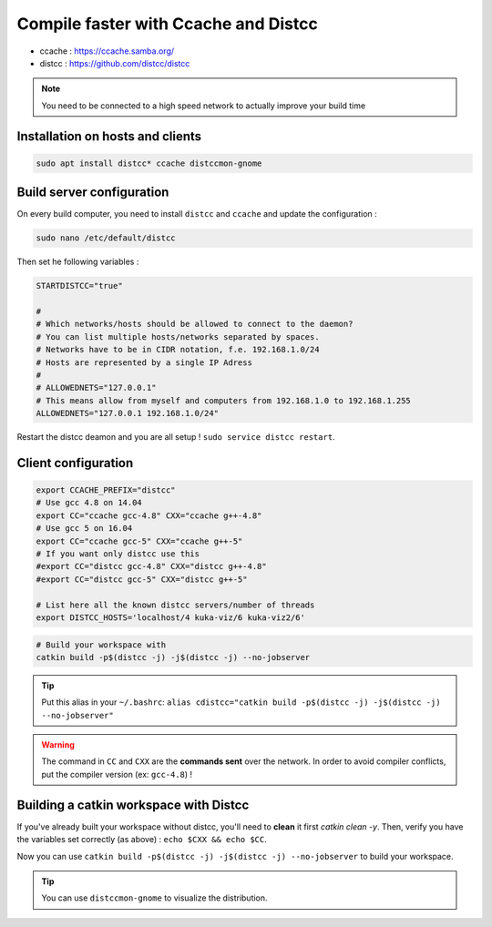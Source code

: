 Compile faster with Ccache and Distcc
=====================================

* ccache : https://ccache.samba.org/
* distcc : https://github.com/distcc/distcc

.. note:: You need to be connected to a high speed network to actually improve your build time

Installation on hosts and clients
---------------------------------

.. code-block:: bash

    sudo apt install distcc* ccache distccmon-gnome

Build server configuration
--------------------------

On every build computer, you need to install ``distcc`` and ``ccache`` and update the configuration :

.. code-block:: bash

    sudo nano /etc/default/distcc

Then set he following variables :

.. code-block:: bash

    STARTDISTCC="true"

    #
    # Which networks/hosts should be allowed to connect to the daemon?
    # You can list multiple hosts/networks separated by spaces.
    # Networks have to be in CIDR notation, f.e. 192.168.1.0/24
    # Hosts are represented by a single IP Adress
    #
    # ALLOWEDNETS="127.0.0.1"
    # This means allow from myself and computers from 192.168.1.0 to 192.168.1.255
    ALLOWEDNETS="127.0.0.1 192.168.1.0/24"

Restart the distcc deamon and you are all setup ! ``sudo service distcc restart``.

Client configuration
--------------------

.. code-block:: bash

    export CCACHE_PREFIX="distcc"
    # Use gcc 4.8 on 14.04
    export CC="ccache gcc-4.8" CXX="ccache g++-4.8"
    # Use gcc 5 on 16.04
    export CC="ccache gcc-5" CXX="ccache g++-5"
    # If you want only distcc use this
    #export CC="distcc gcc-4.8" CXX="distcc g++-4.8"
    #export CC="distcc gcc-5" CXX="distcc g++-5"

    # List here all the known distcc servers/number of threads
    export DISTCC_HOSTS='localhost/4 kuka-viz/6 kuka-viz2/6'


.. code-block:: bash

    # Build your workspace with
    catkin build -p$(distcc -j) -j$(distcc -j) --no-jobserver

.. tip:: Put this alias in your ``~/.bashrc``: ``alias cdistcc="catkin build -p$(distcc -j) -j$(distcc -j) --no-jobserver"``

.. warning:: The command in ``CC`` and ``CXX`` are the **commands sent** over the network. In order to avoid compiler conflicts, put the compiler version (ex: ``gcc-4.8``) !


Building a catkin workspace with Distcc
---------------------------------------

If you've already built your workspace without distcc, you'll need to **clean** it first `catkin clean -y`.
Then, verify you have the variables set correctly (as above) : ``echo $CXX && echo $CC``.

Now you can use ``catkin build -p$(distcc -j) -j$(distcc -j) --no-jobserver`` to build your workspace.

.. tip:: You can use ``distccmon-gnome`` to visualize the distribution.

.. image:: /_static/distcc.png
